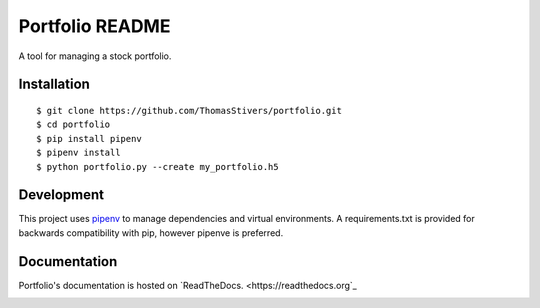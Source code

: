 Portfolio README
================

A tool for managing a stock portfolio.

Installation
------------

::

$ git clone https://github.com/ThomasStivers/portfolio.git
$ cd portfolio
$ pip install pipenv
$ pipenv install
$ python portfolio.py --create my_portfolio.h5


Development
-----------

This project uses `pipenv <https://github.com/pypa/pipenv>`_ to manage dependencies and virtual environments. A requirements.txt is provided for backwards compatibility with pip, however pipenve is preferred.

Documentation
-------------

Portfolio's documentation is hosted on `ReadTheDocs. <https://readthedocs.org`_

.. image:: https://readthedocs.org/projects/thomasstivers-portfolio/badge/?version=latest
   :target: https://thomasstivers-portfolio.readthedocs.io/en/latest/?badge=latest
   :alt: Documentation Status